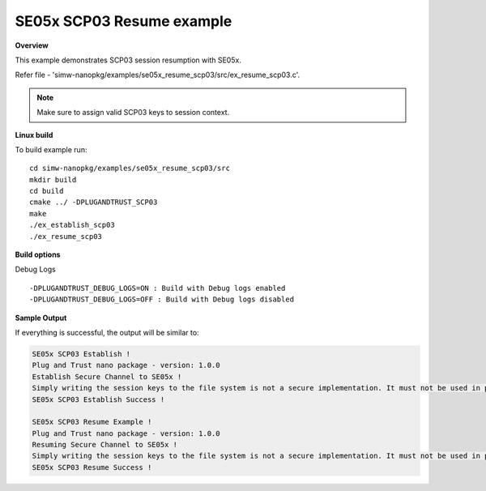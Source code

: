 .. _se05x_scp03_resume:

SE05x SCP03 Resume example
==========================

**Overview**

This example demonstrates SCP03 session resumption with SE05x.

Refer file - 'simw-nanopkg/examples/se05x_resume_scp03/src/ex_resume_scp03.c'.

.. note ::

	Make sure to assign valid SCP03 keys to session context.

**Linux build**

To build example run::

	cd simw-nanopkg/examples/se05x_resume_scp03/src
	mkdir build
	cd build
	cmake ../ -DPLUGANDTRUST_SCP03
	make
	./ex_establish_scp03
	./ex_resume_scp03


**Build options**

Debug Logs ::

	-DPLUGANDTRUST_DEBUG_LOGS=ON : Build with Debug logs enabled
	-DPLUGANDTRUST_DEBUG_LOGS=OFF : Build with Debug logs disabled


**Sample Output**

If everything is successful, the output will be similar to:

.. code-block:: console

	SE05x SCP03 Establish !
	Plug and Trust nano package - version: 1.0.0
	Establish Secure Channel to SE05x !
	Simply writing the session keys to the file system is not a secure implementation. It must not be used in production !!!...
	SE05x SCP03 Establish Success !

	SE05x SCP03 Resume Example !
	Plug and Trust nano package - version: 1.0.0
	Resuming Secure Channel to SE05x !
	Simply writing the session keys to the file system is not a secure implementation. It must not be used in production !!!...
	SE05x SCP03 Resume Success !
